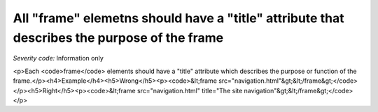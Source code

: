 ===============================
All "frame" elemetns should have a "title" attribute that describes the purpose of the frame
===============================

*Severity code:* Information only

.. php:class:: frameTitlesDescribeFunction

<p>Each <code>frame</code> elements should have a "title" attribute which describes the purpose or function of the frame.</p><h4>Example</h4><h5>Wrong</h5><p><code>&lt;frame src="navigation.html"&gt;&lt;/frame&gt;</code></p><h5>Right</h5><p><code>&lt;frame src="navigation.html" title="The site navigation"&gt;&lt;/frame&gt;</code></p>
